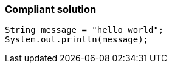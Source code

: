 === Compliant solution

[source,text]
----
String message = "hello world";
System.out.println(message);
----
